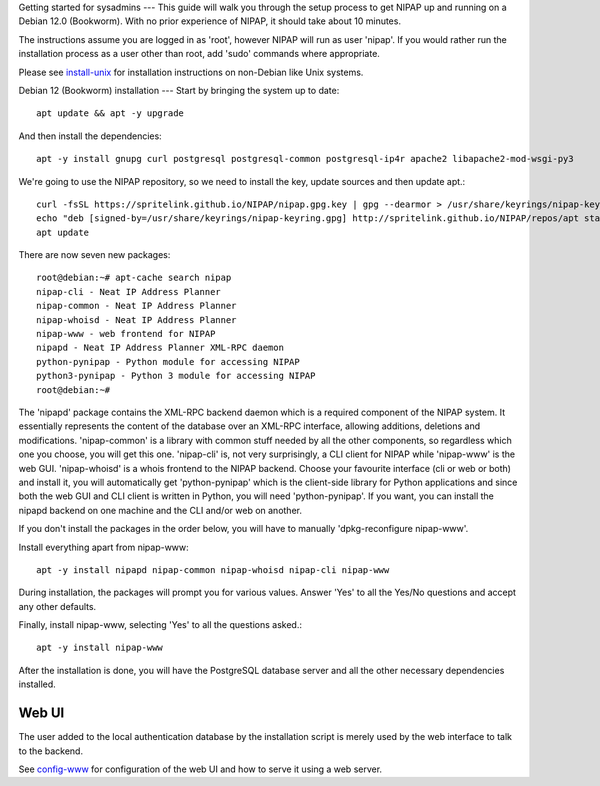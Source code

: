 Getting started for sysadmins
---
This guide will walk you through the setup process to get NIPAP up and running
on a Debian 12.0 (Bookworm). With no prior experience of NIPAP, it should take
about 10 minutes.

The instructions assume you are logged in as 'root', however NIPAP will
run as user 'nipap'. If you would rather run the installation process as a
user other than root, add 'sudo' commands where appropriate.

Please see `install-unix <install-unix.rst>`_ for installation instructions
on non-Debian like Unix systems.

Debian 12 (Bookworm) installation
---
Start by bringing the system up to date::

 apt update && apt -y upgrade

And then install the dependencies::

 apt -y install gnupg curl postgresql postgresql-common postgresql-ip4r apache2 libapache2-mod-wsgi-py3

We're going to use the NIPAP repository, so we need to install the key, update sources and then update apt.::

 curl -fsSL https://spritelink.github.io/NIPAP/nipap.gpg.key | gpg --dearmor > /usr/share/keyrings/nipap-keyring.gpg
 echo "deb [signed-by=/usr/share/keyrings/nipap-keyring.gpg] http://spritelink.github.io/NIPAP/repos/apt stable main extra" > /etc/apt/sources.list.d/nipap.list
 apt update

There are now seven new packages::

 root@debian:~# apt-cache search nipap
 nipap-cli - Neat IP Address Planner
 nipap-common - Neat IP Address Planner
 nipap-whoisd - Neat IP Address Planner
 nipap-www - web frontend for NIPAP
 nipapd - Neat IP Address Planner XML-RPC daemon
 python-pynipap - Python module for accessing NIPAP
 python3-pynipap - Python 3 module for accessing NIPAP
 root@debian:~#

The 'nipapd' package contains the XML-RPC backend daemon which is a required
component of the NIPAP system. It essentially represents the content of the
database over an XML-RPC interface, allowing additions, deletions and
modifications. 'nipap-common' is a library with common stuff needed by all the
other components, so regardless which one you choose, you will get this one.
'nipap-cli' is, not very surprisingly, a CLI client for NIPAP while 'nipap-www'
is the web GUI. 'nipap-whoisd' is a whois frontend to the NIPAP backend.
Choose your favourite interface (cli or web or both) and install it, you
will automatically get 'python-pynipap' which is the client-side library for
Python applications and since both the web GUI and CLI client is written in
Python, you will need 'python-pynipap'. If you want, you can install the nipapd
backend on one machine and the CLI and/or web on another.

If you don't install the packages in the order below, you will have to manually
'dpkg-reconfigure nipap-www'.

Install everything apart from nipap-www::

 apt -y install nipapd nipap-common nipap-whoisd nipap-cli nipap-www

During installation, the packages will prompt you for various values. Answer
'Yes' to all the Yes/No questions and accept any other defaults.

Finally, install nipap-www, selecting 'Yes' to all the questions asked.::

 apt -y install nipap-www

After the installation is done, you will have the PostgreSQL
database server and all the other necessary dependencies installed.

Web UI
------

The user added to the local authentication database by the installation script
is merely used by the web interface to talk to the backend.

See `config-www <config-www.rst>`_ for configuration of the web UI and how to
serve it using a web server.
